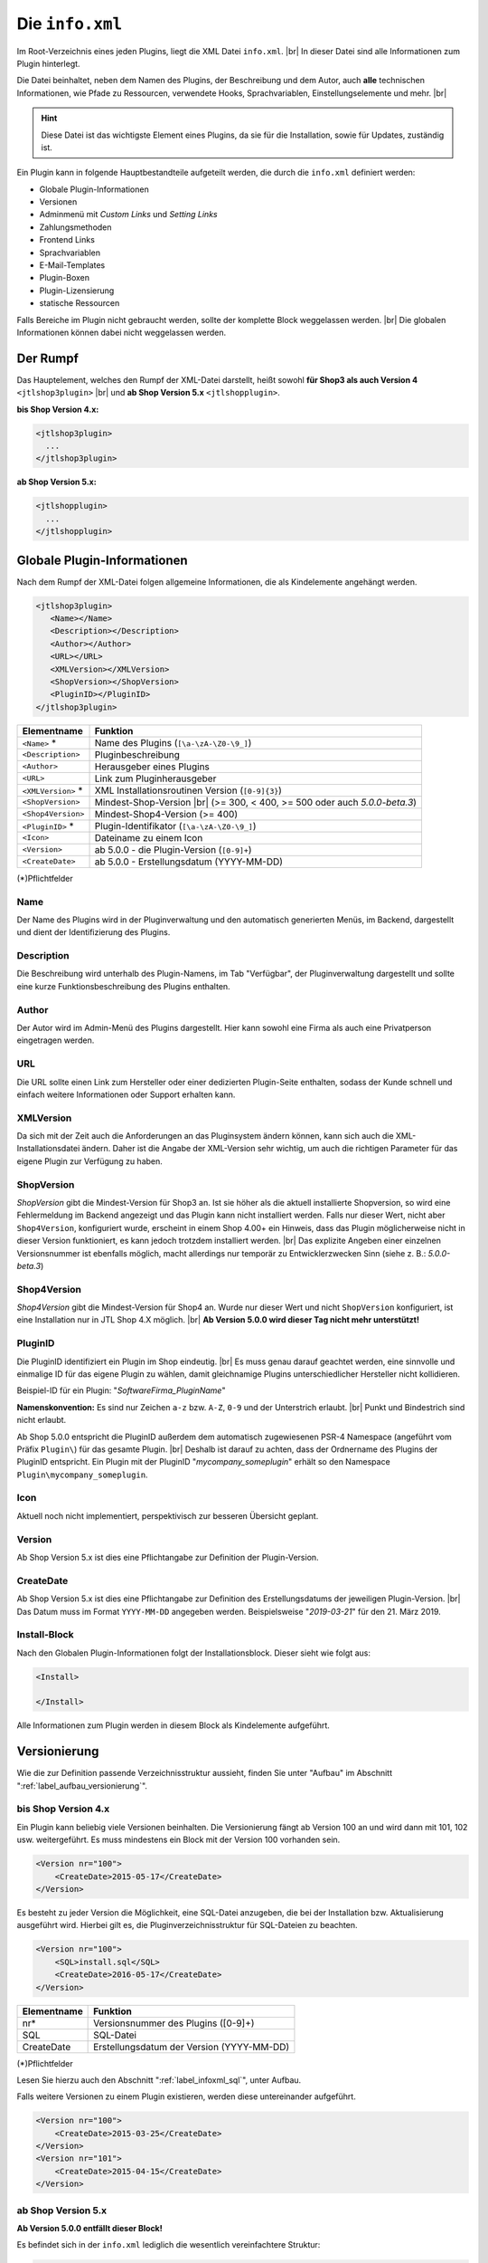 Die ``info.xml``
================

.. |br| raw:: html

   <br />

Im Root-Verzeichnis eines jeden Plugins, liegt die XML Datei ``info.xml``. |br|
In dieser Datei sind alle Informationen zum Plugin hinterlegt.

Die Datei beinhaltet, neben dem Namen des Plugins, der Beschreibung und dem Autor, auch **alle** technischen
Informationen, wie Pfade zu Ressourcen, verwendete Hooks, Sprachvariablen, Einstellungselemente und mehr. |br|

.. hint::

    Diese Datei ist das wichtigste Element eines Plugins, da sie für die Installation, sowie für Updates, zuständig ist.

Ein Plugin kann in folgende Hauptbestandteile aufgeteilt werden, die durch die ``info.xml`` definiert werden:

* Globale Plugin-Informationen
* Versionen
* Adminmenü mit *Custom Links* und *Setting Links*
* Zahlungsmethoden
* Frontend Links
* Sprachvariablen
* E-Mail-Templates
* Plugin-Boxen
* Plugin-Lizensierung
* statische Ressourcen

Falls Bereiche im Plugin nicht gebraucht werden, sollte der komplette Block weggelassen werden. |br|
Die globalen Informationen können dabei nicht weggelassen werden.

Der Rumpf
---------

Das Hauptelement, welches den Rumpf der XML-Datei darstellt, heißt
sowohl **für Shop3 als auch Version 4** ``<jtlshop3plugin>`` |br|
und **ab Shop Version 5.x** ``<jtlshopplugin>``.

**bis Shop Version 4.x:**

.. code-block:: xml

  <jtlshop3plugin>
    ...
  </jtlshop3plugin>

**ab Shop Version 5.x:**

.. code-block:: xml

  <jtlshopplugin>
    ...
  </jtlshopplugin>

Globale Plugin-Informationen
----------------------------

Nach dem Rumpf der XML-Datei folgen allgemeine Informationen, die als Kindelemente angehängt werden.

.. code-block:: xml

 <jtlshop3plugin>
    <Name></Name>
    <Description></Description>
    <Author></Author>
    <URL></URL>
    <XMLVersion></XMLVersion>
    <ShopVersion></ShopVersion>
    <PluginID></PluginID>
 </jtlshop3plugin>


+--------------------+---------------------------------------------------+
| Elementname        | Funktion                                          |
+====================+===================================================+
| ``<Name>`` *       | Name des Plugins (``[\a-\zA-\Z0-\9_]``)           |
+--------------------+---------------------------------------------------+
| ``<Description>``  | Pluginbeschreibung                                |
+--------------------+---------------------------------------------------+
| ``<Author>``       | Herausgeber eines Plugins                         |
+--------------------+---------------------------------------------------+
| ``<URL>``          | Link zum Pluginherausgeber                        |
+--------------------+---------------------------------------------------+
| ``<XMLVersion>`` * | XML Installationsroutinen Version (``[0-9]{3}``)  |
+--------------------+---------------------------------------------------+
| ``<ShopVersion>``  | Mindest-Shop-Version |br|                         |
|                    | (>= 300, < 400, >= 500 oder auch *5.0.0-beta.3*)  |
+--------------------+---------------------------------------------------+
| ``<Shop4Version>`` | Mindest-Shop4-Version (>= 400)                    |
+--------------------+---------------------------------------------------+
| ``<PluginID>`` *   | Plugin-Identifikator (``[\a-\zA-\Z0-\9_]``)       |
+--------------------+---------------------------------------------------+
| ``<Icon>``         | Dateiname zu einem Icon                           |
+--------------------+---------------------------------------------------+
| ``<Version>``      | ab 5.0.0 - die Plugin-Version (``[0-9]+``)        |
+--------------------+---------------------------------------------------+
| ``<CreateDate>``   | ab 5.0.0 - Erstellungsdatum (YYYY-MM-DD)          |
+--------------------+---------------------------------------------------+

(*)Pflichtfelder

Name
""""

Der Name des Plugins wird in der Pluginverwaltung und den automatisch generierten Menüs, im Backend, dargestellt und
dient der Identifizierung des Plugins.

Description
"""""""""""

Die Beschreibung wird unterhalb des Plugin-Namens, im Tab "Verfügbar", der Pluginverwaltung dargestellt und sollte
eine kurze Funktionsbeschreibung des Plugins enthalten.

Author
""""""

Der Autor wird im Admin-Menü des Plugins dargestellt. Hier kann sowohl eine Firma als auch eine Privatperson
eingetragen werden.

URL
"""

Die URL sollte einen Link zum Hersteller oder einer dedizierten Plugin-Seite enthalten, sodass der Kunde schnell
und einfach weitere Informationen oder Support erhalten kann.

XMLVersion
""""""""""

Da sich mit der Zeit auch die Anforderungen an das Pluginsystem ändern können, kann sich auch die
XML-Installationsdatei ändern. Daher ist die Angabe der XML-Version sehr wichtig, um auch die richtigen Parameter
für das eigene Plugin zur Verfügung zu haben.

ShopVersion
"""""""""""

*ShopVersion* gibt die Mindest-Version für Shop3 an. Ist sie höher als die aktuell installierte Shopversion, so wird
eine Fehlermeldung im Backend angezeigt und das Plugin kann nicht installiert werden. Falls nur dieser Wert, nicht
aber ``Shop4Version``, konfiguriert wurde, erscheint in einem Shop 4.00+ ein Hinweis, dass das Plugin möglicherweise
nicht in dieser Version funktioniert, es kann jedoch trotzdem installiert werden. |br|
Das explizite Angeben einer einzelnen Versionsnummer ist ebenfalls möglich, macht allerdings nur temporär zu
Entwicklerzwecken Sinn (siehe z. B.: *5.0.0-beta.3*)

Shop4Version
""""""""""""

*Shop4Version* gibt die Mindest-Version für Shop4 an. Wurde nur dieser Wert und nicht ``ShopVersion`` konfiguriert, ist
eine Installation nur in JTL Shop 4.X möglich. |br|
**Ab Version 5.0.0 wird dieser Tag nicht mehr unterstützt!**

PluginID
""""""""

Die PluginID identifiziert ein Plugin im Shop eindeutig.  |br|
Es muss genau darauf geachtet werden, eine sinnvolle und einmalige ID für das eigene Plugin zu wählen, damit
gleichnamige Plugins unterschiedlicher Hersteller nicht kollidieren.

Beispiel-ID für ein Plugin: "*SoftwareFirma_PluginName*"

**Namenskonvention:**
Es sind nur Zeichen ``a-z`` bzw. ``A-Z``, ``0-9`` und der Unterstrich erlaubt. |br|
Punkt und Bindestrich sind nicht erlaubt.

Ab Shop 5.0.0 entspricht die PluginID außerdem dem automatisch zugewiesenen PSR-4 Namespace
(angeführt vom Präfix ``Plugin\``) für das gesamte Plugin. |br|
Deshalb ist darauf zu achten, dass der Ordnername des Plugins der PluginID entspricht. Ein Plugin mit der
PluginID "*mycompany_someplugin*" erhält so den Namespace ``Plugin\mycompany_someplugin``.

Icon
""""

Aktuell noch nicht implementiert, perspektivisch zur besseren Übersicht geplant.

Version
"""""""

Ab Shop Version 5.x ist dies eine Pflichtangabe zur Definition der Plugin-Version.

CreateDate
""""""""""

Ab Shop Version 5.x ist dies eine Pflichtangabe zur Definition des Erstellungsdatums der jeweiligen Plugin-Version. |br|
Das Datum muss im Format ``YYYY-MM-DD`` angegeben werden. Beispielsweise "*2019-03-21*" für den 21. März 2019.

Install-Block
"""""""""""""

Nach den Globalen Plugin-Informationen folgt der Installationsblock. Dieser sieht wie folgt aus:

.. code-block:: xml

    <Install>

    </Install>

Alle Informationen zum Plugin werden in diesem Block als Kindelemente aufgeführt.


.. _label_infoxml_versionierung:

Versionierung
-------------

Wie die zur Definition passende Verzeichnisstruktur aussieht, finden Sie unter "Aufbau"
im Abschnitt ":ref:`label_aufbau_versionierung`".

bis Shop Version 4.x
""""""""""""""""""""

Ein Plugin kann beliebig viele Versionen beinhalten. Die Versionierung fängt ab Version 100 an und wird dann
mit 101, 102 usw. weitergeführt. Es muss mindestens ein Block mit der Version 100 vorhanden sein.

.. code-block:: xml

    <Version nr="100">
        <CreateDate>2015-05-17</CreateDate>
    </Version>

Es besteht zu jeder Version die Möglichkeit, eine SQL-Datei anzugeben, die bei der Installation bzw. Aktualisierung
ausgeführt wird. Hierbei gilt es, die Pluginverzeichnisstruktur für SQL-Dateien zu beachten.

.. code-block:: xml

    <Version nr="100">
        <SQL>install.sql</SQL>
        <CreateDate>2016-05-17</CreateDate>
    </Version>

+-------------+-------------------------------------------+
| Elementname | Funktion                                  |
+=============+===========================================+
| nr*         | Versionsnummer des Plugins ([0-9]+)       |
+-------------+-------------------------------------------+
| SQL         | SQL-Datei                                 |
+-------------+-------------------------------------------+
| CreateDate  | Erstellungsdatum der Version (YYYY-MM-DD) |
+-------------+-------------------------------------------+

(*)Pflichtfelder

Lesen Sie hierzu auch den Abschnitt ":ref:`label_infoxml_sql`", unter Aufbau.

Falls weitere Versionen zu einem Plugin existieren, werden diese untereinander aufgeführt.

.. code-block:: xml

    <Version nr="100">
        <CreateDate>2015-03-25</CreateDate>
    </Version>
    <Version nr="101">
        <CreateDate>2015-04-15</CreateDate>
    </Version>

ab Shop Version 5.x
"""""""""""""""""""

**Ab Version 5.0.0 entfällt dieser Block!**

Es befindet sich in der ``info.xml`` lediglich die wesentlich vereinfachtere Struktur:

.. code-block:: xml

    <jtlshopplugin>
        ...
        <CreateDate>2018-11-13</CreateDate>
        <Version>1.0.0</Version>
        ...


.. _label_infoxml_hooks:

Plugin-Hooks
------------

Nach der Versionierung folgt das ``<Hooks>``-Element. In diesem Element werden jene Stellen im Shop definiert,
an denen das Plugin Code ausführen soll.

Der *Frontend-Link* und die *Zahlungsmethoden* benötigen keine expliziten Hookangaben, da diese an einem bestimmten
Hook, vom System aus, eingebunden werden.

**Beispiel:**

.. code-block:: xml

    <Hooks>
        <Hook id="129">onlineuser.php</Hook>
        <Hook id="130">managemenet.php</Hook>
    </Hooks>

Die *ID* identifiziert hierbei eindeutig eine bestimmte Stelle im Shop-Code. Die angegebene PHP-Datei wird dann am
Hook der *ID* ausgeführt. |br|
Möchten Sie Beispielsweise, nach dem Erstellen eines Artikelobjektes, am Objekt noch einige Member verändern, so
können Sie den entsprechenden Hook benutzen, um dies zu erledigen.

+----------------+----------------------------------------------------------------------------+
| Elementname    | Funktion                                                                   |
+================+============================================================================+
| ``<id>`` *     | Eindeutige HookID (``[0\-9]+``)                                            |
+----------------+----------------------------------------------------------------------------+
| ``<priority>`` | Priorität (ab Version 4.05, niedriger => frühere Ausführung) (``[0\-9]+``) |
+----------------+----------------------------------------------------------------------------+
| ``<Hook>``     | PHP-Datei im Ordner ``frontend/``, die an ID ausgeführt wird.              |
+----------------+----------------------------------------------------------------------------+

(*) Pflichtfelder

Werden keine Hooks vom Plugin benötigt, kann der ganze Hook-Container weggelassen werden.

Eine Liste der Hook-IDs finden Sie in der ":doc:`Hook-Liste </shop_plugins/hook_list>`". |br|
Weitere Informationen zum Hook-System des Shops finden Sie im Kapitel ":doc:`/shop_plugins/hooks`".

Ab Shop Version 5.x existiert eine neue Alternative zu den bekannten Hooks im JTL-Shop - der *EventDispatcher*. |br|
Wie Sie Gebrauch von diesem neuen Feature machen, finden sie im Kapitel "Bootstrapping"
unter ":ref:`label_bootstrapping_eventdispatcher`".

.. _label_infoxml_license:

Lizensierung
------------

Bei der Erstellung kommerzieller Shop-Plugins stellt sich die Frage, wie das eigene Plugin gegen unautorisierte
Weitergabe und Nutzung abgesichert werden kann.

Ein Plugin kann dem Shop via ``info.xml`` mitteilen, dass es unter einer bestimmten Lizenz steht und diese abgefragt
werden muss. |br|
Für diesen Zweck stellt der Shop eine Interface-Klasse zur Verfügung, die das Plugin nutzen kann, um eine bestimmte
Lizenzmethode zu überschreiben. Diese Methode wird dann, beim Aufruf des Plugins, stets überprüft.

Wie und mit welchen Mitteln das Plugin seine Lizenz überprüft, muss selbst implementiert werden. |br|
Am Ende der Methode muss dem System nur mitgeteilt werden, ob die Prüfung erfolgreich war oder fehlschlug.

Um dem Shop das Erfordernis einer Lizenzprüfun mitzuteilen, fügen Sie folgende Elemente in Ihre ``info.xml`` ein:

.. code-block:: xml

    <LicenceClass>PluginLicence</LicenceClass>
    <LicenceClassFile>PluginLicence.php</LicenceClassFile>

+------------------------+-------------------------------------------------------------------------------------------+
| Elementname            | Beschreibung                                                                              |
+========================+===========================================================================================+
| ``<LicenceClass>``     | Lizenzprüfungsklasse des Plugins, die von der Shop Interface-Klasse ``PluginLizenz`` erbt |
+------------------------+-------------------------------------------------------------------------------------------+
| ``<LicenceClassFile>`` | Dateinamen der Lizenzprüfungsklasse des Plugins                                           |
+------------------------+-------------------------------------------------------------------------------------------+

(*) Pflichtfeld

Wo Sie die benötigten Dateien ablegen können, erfahren Sie im Kapitel "Aufbau",
im Abschnitt ":ref:`label_aufbau_license`".

**bis Shop 4.x**

**Beispiel:**

.. code-block:: xml
   :emphasize-lines: 9,10

    <?xml version='1.0' encoding="ISO-8859-1"?>
    <jtlshop3plugin>
        <Name>Lizenz-Beispiel</Name>
        <Description>Ein einfaches Beispiel</Description>
        <Author>JTL-Software-GmbH</Author>
        <URL>https://www.jtl-software.de</URL>
        <XMLVersion>100</XMLVersion>
        <ShopVersion>300</ShopVersion>
        <PluginID>jtl_license_example</PluginID>
        <LicenceClass>jtl_license_examplePluginLicence</LicenceClass>
        <LicenceClassFile>class.PluginLicence.php</LicenceClassFile>
        <Install>
            ...
        </Install>
    </jtlshop3plugin>

Die Lizenzprüfungsklasse muss im Ordner ``licence/`` liegen, der sich wiederum im Ordner der jeweiligen Pluginversion
befindet, beispielsweise: ``[pluginname]/version/100/licence/``

In unserem Beispiel heißt die Lizenzprüfungsklasse des Plugins ``jtl_license_examplePluginLicence`` und befindet sich
in der Datei ``class.PluginLicence.php``.

**Beispiel:**

.. code-block:: php

    <?php

    class jtl_license_exmplePluginLicence implements PluginLizenz
    {
        /**
        * @param string $cLicence
        * @return bool - true if successfully validated
        */
        public function checkLicence($cLicence)
        {
            return $cLicence === '123';
        }
    }

Wie im Beispiel zu erkennen ist, erbt die, in der ``info.xml`` angegebene, Lizenzprüfungsklasse
``jtl_license_exmplePluginLicence`` vom Interface ``PluginLizenz``. Dieses Interface schreibt die Implementierung der
Methode ``checkLicence()`` vor. |br|
In unserem Beispiel fragt diese Methode den Parameter ``$cLicence`` ab. Die Methode muss den boolschen Wert
*true* zurückgeben, damit das System dieses Plugin ausführt.

**ab Shop Version 5.x**

In Shops der Versionen 5.x ist die Methodik der Interface-Vorschrift, verglichen mit den Vorgängerversionen,
gleich geblieben, allerdings ist hier die Unterstützung von *namespaces* hinzugekommen. |br|

Ein **Beispiel** verdeutlicht dies:

.. code-block:: xml
   :emphasize-lines: 11,12

    <?xml version='1.0' encoding="UTF-8"?>
    <jtlshopplugin>
        <Name>SimpleExample</Name>
        <Description>Ein einfaches Bespiel</Description>
        <Author>JTL-Software-GmbH</Author>
        <URL>https://www.jtl-software.de</URL>
        <XMLVersion>102</XMLVersion>
        <ShopVersion>500</ShopVersion>
        <PluginID>jtl_demo_plugin</PluginID>
        <Version>1.0.0</Version>
        <CreateDate>2019-02-26</CreateDate>
        <LicenceClass>PluginLicence</LicenceClass>
        <LicenceClassFile>PluginLicence.php</LicenceClassFile>
        <Install>
            ...
        </Install>
    </jtlshopplugin>

Die entsprechend Lizenzprüfungsklasse, mit *namespace*, würde dann so aussehen:

.. code-block:: php
   :emphasize-lines: 3

    <?php

    namespace Plugin\[PluginID]\licence;

    use JTL\Plugin\LicenseInterface;

    class PluginLicense implements LicenseInterface
    {
        /**
         + @param string $cLicence
         + @return mixed
         */
        public function checkLicence($cLicence)
        {
            // ...
            return (bool)$isValid;
        }
    }

Weiterhin bietet es sich an, die Plugin-Lizenzklasse mit Hilfe von "*ionCube*" zu verschlüsseln, um Manipulationen
vorzubeugen.

.. important::
    Der JTL-Shop selbst benötigt, seit Version 4.00, kein *Ioncube* mehr. |br|
    Es ist also nicht garantiert, dass potentielle Käufer tatsächlich bereits *Ioncube* auf ihrem Server installiert haben.


.. _label_aufbau_fontend_res:

Frontend-Ressourcen
-------------------

Plugin-Entwickler haben über die XML-Tags ``<CSS>`` und ``<JS>`` die Möglichkeit, eigene Ressourcen
im Plugin mitzuliefern, die im Frontend auf allen Seiten eingebunden werden. |br|
Dies hat den Vorteil, dass sie nicht einzeln über das Template, bzw. via ``pq()`` ("phpQuery"), eingebunden werden
müssen und darüber hinaus auch direkt Minifiziert werden können.

.. code-block:: xml
   :emphasize-lines: 3,5,13,15

    <Install>
        ...
        <CSS>
            <file>
                <name>foo.css</name>
                <priority>4</priority>
            </file>
            <file>
                <name>bar.css</name>
                <priority>9</priority>
            </file>
        </CSS>
        <JS>
            <file>
                <name>foo.js</name>
                <priority>8</priority>
                <position>body</position>
            </file>
            <file>
                <name>bar.js</name>
            </file>
        </JS>
    </Install>

*CSS*-Datei:

+----------------+-----------------------------------------------------------------------------------------------+
| Elementname    | Beschreibung                                                                                  |
+================+===============================================================================================+
| ``<name>`` *   | Der Dateiname im Unterordner ``css/`` (siehe auch: :ref:`Aufbau <label_aufbau_frontend_res>`) |
+----------------+-----------------------------------------------------------------------------------------------+
| ``<priority>`` | Die Priorität von 0\-10, je höher, desto später wird die Datei eingebunden                    |
+----------------+-----------------------------------------------------------------------------------------------+

*JS*-Datei:

+----------------+----------------------------------------------------------------------------------------------+
| Elementname    | Beschreibung                                                                                 |
+================+==============================================================================================+
| ``<name>`` *   | Der Dateiname im Unterordner ``js/`` (siehe auch: :ref:`Aufbau <label_aufbau_frontend_res>`) |
+----------------+----------------------------------------------------------------------------------------------+
| ``<priority>`` | Die Priorität von 0\-10, je höher, desto später wird die Datei eingebunden                   |
+----------------+----------------------------------------------------------------------------------------------+
| ``<position>`` | Die Position im DOM, an der die Datei eingebunden wird, "body" oder "head"                   |
+----------------+----------------------------------------------------------------------------------------------+

(*) Pflichtfeld

Alle hier angegebenen Dateien müssen im Unterordner ``frontend/css/`` bzw. ``frontend/js/`` liegen.
(Eine Beispiel-Darstellung finden Sie im Abschnitt "Aufbau" unter ":ref:`label_aufbau_frontend_res`".) |br|
JavaScript-Dateien lassen sich dabei über das Attribut "*position*" wahlweise in den Header oder Body einfügen
und können über "*priority*" (0 = höchste, 5 = Standard) in der Reihenfolge modifiziert werden.

Falls zu einer, über diese Methode eingebundenen, CSS-Datei ein ``_custom.css``-Pendant im selben Ordner existiert,
wird Dieses **zusätzlich** nach der eigentlichen CSS-Datei eingebundenen. |br|
Dem obigen Beispiel folgend, wären das dann ``foo_custom.css`` bzw. ``bar_custom.css``. |br|

.. attention::

    Für JavaScript-Dateien wird dieses Vorgehen nicht untertützt.

Minify
""""""

Diese Dateien werden, bei entsprechend aktivierter Theme-Funktion, auch minifiziert. |br|
Im Theme müssen dazu die Smarty-Variablen ``$cPluginJsHeadd_arr``, ``$cPluginCss_arr`` und ``$cPluginJsBody_arr``
geprüft bzw. ausgegeben werden.

**Beispiel:**

.. code-block:: html+smarty

    {*
        mit aktiviertem minify, header.tpl
    *}
    {if isset($cPluginCss_arr) && $cPluginCss_arr|@count > 0}
        <link type="text/css" href="{$PFAD_MINIFY}/g=plugin_css" rel="stylesheet" media="screen" />
    {/if}
    {if isset($cPluginJsHead_arr) && $cPluginJsHead_arr|@count > 0}
        <script type="text/javascript" src="{$PFAD_MINIFY}/g=plugin_js_head"></script>
    {/if}

    {*
        footer.tpl:
    *}
    {if isset($cPluginJsHead_arr) && $cPluginJsHead_arr|@count > 0}
        <script type="text/javascript" src="{$PFAD_MINIFY}/g=plugin_js_body"></script>
    {/if}


    {*
        ohne minify, header.tpl
    *}
    {foreach from=$cJS_arr item="cJS"}
        <script type="text/javascript" src="{$cJS}"></script>
    {/foreach}
    {if isset($cPluginJsHead_arr)}
        {foreach from=$cPluginJsHead_arr item="cJS"}
            <script type="text/javascript" src="{$cJS}"></script>
        {/foreach}
    {/if}

    {*
        footer.tpl
    *}
    {if isset($cPluginJsHead_arr)}
        {foreach from=$cPluginJsBody_arr item="cJS"}
            <script type="text/javascript" src="{$cJS}"></script>
        {/foreach}
    {/if}

Objektcache
-----------

Sollen bei der Installation des Plugins bestimmte Inhalte des Objektcaches gelöscht werden, weil das Plugin
beispielsweise Artikeldaten modifizieren soll, so kann im Element ``<FlushTags>`` eine Liste von *Tags* angegeben
werden, welche die einzelnen Zwischenspeicher repräsentieren, die zum Zeitpunkt der Installation zurückgesetzt werden
sollen.

.. code-block:: xml

    <FlushTags>CACHING_GROUP_CATEGORY, CACHING_GROUP_ARTICLE</FlushTags>

Weitere Informationen zum Caching und den vorhandenen *Tags* finden Sie im Kapitel ":doc:`Cache </shop_plugins/cache>`".

.. _label_infoxml_boxen:

Boxen
-----

Dank der Boxenverwaltung des JTL-Shop ist der Shopbetreiber in der Lage, einfach und schnell Boxen im Shop
zu verschieben, anzulegen oder zu löschen.

Ein Plugin ist ebenfalls in der Lage, einen neuen Boxentyp anzulegen. Wo die Templates für diese Boxen im Plugin
zu platzieren sind, finden Sie unter "Aufbau", im Abschnitt ":ref:`label_aufbau_boxen`". |br|
Diese neue Box kann in der Boxenverwaltung ausgewählt und einer Stelle im JTL-Shop zugewiesen werden. Der Inhalt dieser
Box wird durch ein Template, das der Box zugewiesen ist, gesteuert. Dort können beliebige Inhalte angezeigt werden.

Sie erstellen einen neuen Boxentyp, indem Sie folgenden neuen XML-Knoten in der ``info.xml`` anlegen:

.. code-block:: xml
   :emphasize-lines: 3-5

   <Install>
       ...
       <Boxes>
            ...
       </Boxes>
       ...
   </Install>

Innerhalb dieses Knotens können dann beliebig viele Unterelemente vom Typ ``<Box>`` liegen. |br|
Das heißt, ein Plugin kann beliebig viele Boxentypen anlegen.

Vergeben Sie stets eindeutige Boxennamen, damit sich diese nicht mit anderen Plugins überschneiden.

**Beispiel:**

.. code-block:: xml

    <Boxes>
        <Box>
            <Name>ExampleBoxFromExamplePlugin</Name>
            <Available>0</Available>
            <TemplateFile>example_box.tpl</TemplateFile>
        </Box>
    </Boxes>

+--------------------+------------------------------------------------------------------+
| Elementname        | Beschreibung                                                     |
+====================+==================================================================+
| ``<Name>``         | Name des Boxentyps                                               |
+--------------------+------------------------------------------------------------------+
| ``<Available>``    | Seitentyp, in dem die Box angezeigt wird |br|                    |
|                    | (z. B.: 0= jede Seite, 1= Artikeldetails, 2= Artikelliste, usw.) |
+--------------------+------------------------------------------------------------------+
| ``<TemplateFile>`` | Templatedatei mit dem Inhalt der Box                             |
+--------------------+------------------------------------------------------------------+


.. _label_infoxml_widgets:

Widgets
-------

Mit Plugin-Widgets lassen sich einfach und schnell eigene Widgets im Backend Dashboard des JTL-Shop implementieren.

Ein Plugin ist in der Lage, ein *AdminWidget* anzulegen.
Der Inhalt dieses Widgets wird durch eine Klasse und ein Template gesteuert. Somit können beliebige Inhalte
angezeigt werden. Wo die zugehörigen Dateien zu platzieren sind, erfahren Sie unter "Aufbau",
im Abschnitt ":ref:`label_aufbau_widgets`".

Sie erstellen einen neues *AdminWidget*, indem Sie folgenden neuen XML-Knoten, im XML-Container ``<Install>``,
in Ihrer ``info.xml`` einfügen:

.. code-block:: xml
   :emphasize-lines: 3-5

   <Install>
       ...
       <AdminWidget>
           ...
       </AdminWidget>
       ...
   <Install>

In diesem XML-Container können sich beliebig viele Unterelemente vom Typ ``<Widget>`` befinden.
Das heißt, ein Plugin kann beliebig viele *AdminWidgets* anlegen.

**Beispiel:**

.. code-block:: xml

    <AdminWidget>
        <Widget>
            <Title>Serverinfo (Plugin)</Title>
            <Class>Info</Class>
            <Container>center</Container>
            <Description>Beispielplugin</Description>
            <Pos>1</Pos>
            <Expanded>1</Expanded>
            <Active>1</Active>
        </Widget>
    </AdminWidget>

+-------------------+-----------------------------------------------------------------------+
| Elementname       | Beschreibung                                                          |
+===================+=======================================================================+
| ``<Title>`` *     | Titelüberschrift des AdminWidgets                                     |
+-------------------+-----------------------------------------------------------------------+
| ``<Class>`` *     | Klassenname der PHP-Klasse die den Inhalt des Widgets bereitstellt    |
+-------------------+-----------------------------------------------------------------------+
| ``<Container>`` * | Position des Dashboardcontainers. Werte: center, left, right          |
+-------------------+-----------------------------------------------------------------------+
| ``<Description>`` | Beschreibung des AdminWidgets                                         |
+-------------------+-----------------------------------------------------------------------+
| ``<Pos>`` *       | Vertikale Position im Container. Ganzzahl (1 = oben)                  |
+-------------------+-----------------------------------------------------------------------+
| ``<Expanded>`` *  | AdminWidget soll ausgeklappt oder minimiert sein. Ganzzahl, 0 oder 1. |
+-------------------+-----------------------------------------------------------------------+
| ``<Active>`` *    | AdminWidget direkt sichtbar im Dashboard. Ganzzahl, 0 oder 1.         |
+-------------------+-----------------------------------------------------------------------+

(*) Pflichtfeld

Widgets bis Shop Version 4.x
""""""""""""""""""""""""""""

Der Klassenname wird bis einschließlich Shop 4.X wie folgt generiert:

* Annahme: das XML schreibt vor, die Klasse heißt `"<Class>Info</Class>"`
  und die PluginId lautet ``<PluginID>jtl_test</PluginID>``.

* Dann muss im Verzeichnis ``version/[Versionsnummer]/adminmenu/widget/``, des Plugins, die folgende Klasse
  mit Namen ``class.WidgetInfo_jtl_test.php`` liegen |br|
  (Regel: ``class.Widget + <Class> + _ + <PluginID> + .php``, siehe auch: "Aufbau", ":ref:`label_aufbau_widgets`")

* Die Klasse, in der Datei, muss den Namen tragen: ``Widget + <Class> +_ + <PluginID>``
  und muss von der Basisklasse ``WidgetBase`` abgeleitet sein. |br|

**Beispiel:**

.. code-block:: php

   <?php

   class WidgetInfo_jtl_test extends WidgetBase
   {
   }

Widgets ab Shop Version 5.x
"""""""""""""""""""""""""""

Ab Shop 5.0.0 werden Klassen wie folgt generiert:

* Annahme: das XML schreibt vor, die Klasse heißt ``<Class>Info</Class>``
  und die Plugin-ID lautet ``<PluginID>jtl_test</PluginID>``.

* Dann muss im Verzeichnis ``/adminmenu/widget/``, des Plugins, die Datei ``Info.php`` liegen
  (siehe auch: "Aufbau", ":ref:`label_aufbau_widgets`")

* Die Klasse, in der Datei, muss den Namen "*Info*" tragen und von der Basisklasse "*AbstractWidget*" abgeleitet sein.

* Die Klasse muss im Namespace ``<PluginID>`` liegen

**Beispiel:**

.. code-block:: php

    <?php

    namespace jtl_test;

    use JTL\Widgets\AbstractWidget;

    class Info extends AbstractWidget
    {
    }

.. _label_infoxml_portlets:

Portlets (ab 5.0.0)
-------------------

Ab Shop 5.0.0 können Plugins auch :doc:`Portlets </shop_plugins/portlets>` für den *OnPageComposer* definieren. |br|
Dies geschieht über den XML-Knoten ``<Portlets>``, der seinerseits unlimitiert viele Unterknoten vom Typ ``<Portlet>``
enthalten kann.

.. code-block:: xml

    <Install>
        ...
        <Portlets>
            <Portlet>
                <Title>MyTitle</Title>
                <Class>MyClass</Class>
                <Group>content</Group>
                <Active>1</Active>
            </Portlet>
            <Portlet>
                <Title>MyOtherTitle</Title>
                <Class>MyOtherClass</Class>
                <Group>content</Group>
                <Active>1</Active>
            </Portlet>
        </Portlets>
        ...
    </Install>

``<Portlet>``:

+----------------+-------------------------------------------------------------------------------------+
| Elementname    | Beschreibung                                                                        |
+================+=====================================================================================+
| ``<Title>`` *  | Titel des Portlets (lokalisierbar mit PO-Datei),                                    |
|                | wie im "*OPC-Editor*" (frontend) und unter "*OnPage Composer*" im backend angezeigt |
+----------------+-------------------------------------------------------------------------------------+
| ``<Class>`` *  | Klassenname des Portlets                                                            |
+----------------+-------------------------------------------------------------------------------------+
| ``<Group>`` *  | Name der Gruppe, unter welcher das Portlet in der Portlet-Palette eingeordnet ist   |
+----------------+-------------------------------------------------------------------------------------+
| ``<Active>`` * | Status (1 = aktiviert, 0 = deaktiviert)                                             |
+----------------+-------------------------------------------------------------------------------------+

(*) Pflichtfeld

Portlets bestehen immer aus einer PHP-Datei mit dem Dateinamen ``<Portlet-Class-Name>.php``, die eine einzelne Klasse
mit Name ``<Portlet-Class-Name>`` definiert und sich im Namespace ``Plugin\[Plugin-ID]\Portlets\[Portlet-Class-Name]``
befinden muss. |br|
Diese neue Portlet-Klasse sollte immer von der OPC-Portlet-Klasse ``JTL\OPC\Portlet`` des Shops erben. |br|

**Beispiel:**

.. code-block:: php

    <?php declare(strict_types=1);

    namespace Plugin\jtl_test\Portlets;

    use JTL\OPC\Portlet;

    class MyPortlet extends Portlet
    {
        // ...
    }

Wo Sie alle entsprechenden Dateien in Ihrem Plugin platzieren, finden sie unter "Aufbau",
im Abschnitt ":ref:`label_aufbau_portlets`". |br|
Wie Sie mit Ihren neuen Portlets weiter verfahren können, lesen Sie
im Abschnitt :doc:`Portlets </shop_plugins/portlets>`.

.. _label_infoxml_blueprints:

Blueprints (ab 5.0.0)
---------------------

Ab Shop 5.0.0 können Plugins auch Blueprints, also *Kompositionen von einzelnen Portlets*, definieren.

Hierfür definiert man ebenfalls wieder einen neuen Knoten, namens ``Blueprints``, im Container ``Install``, der
seinerseits wiederum unlimitiert Unterknoten vom Typ ``Blueprint`` enthalten kann.

.. code-block:: xml

    <Install>
        ...
        <Blueprints>
           <Blueprint>
               <Name>Bild links Text rechts</Name>
               <JSONFile>image_4_text_8.json</JSONFile>
           </Blueprint>
           <Blueprint>
               <Name>Text links Bild rechts</Name>
               <JSONFile>text_8_image_4.json</JSONFile>
           </Blueprint>
        </Blueprints>
        ...
    </Install>


Blueprint:

+------------------+----------------------------------------------------------------+
| Elementname      | Beschreibung                                                   |
+==================+================================================================+
| ``<Name>`` *     | Der im OPC Control Center angezeigte Name                      |
+------------------+----------------------------------------------------------------+
| ``<JSONFile>`` * | Name der JSON-Datei im Unterordner ``blueprints/`` des Plugins |
+------------------+----------------------------------------------------------------+

(*) Pflichtfeld

Erstellt werden können die json-Datein über den Export im *OPC-Editor*. |br|
Wie diese Struktur unterhalb Ihres Plugins aussieht, finden Sie unter "Aufbau",
im Abschnitt ":ref:`label_aufbau_blueprints`".

Adminmenü
---------

Im Administrationsbereich des JTL Shops werden im Menüpunkt **Pluginverwaltung** alle Plugins angezeigt, die entweder
nicht installiert (verfügbar), fehlerhaft oder installiert sind.
Falls kein Adminmenü gewünscht ist, lassen Sie bitte den kompletten ``<Adminmenu>``-Container weg.

Fehlerhafte Plugins werden mit dem entsprechenden Fehlercode angezeigt. |br|
Eine Tabelle mit möglichen Fehlercodes, finden Sie unter :doc:`Fehlercodes </shop_plugins/fehlercodes>`.

.. code-block:: xml

    <Adminmenu>
        ...
    </Adminmenu>

In diesem Element folgen, je nach Bedarf, das Kindelement ``<Customlink>`` (":ref:`label_infoxml_custom_links`") und
``<Settinglink>`` (":ref:`label_infoxml_setting_links`"). |br|
Falls kein ``<Customlink>`` und kein ``<Settinglink>`` existiert, wird der ``<Adminmenu>``-Container ignoriert.

.. _label_infoxml_custom_links:

Custom Links
------------

*Custom Links* werden im Adminbereich unter dem jeweiligen Plugin angezeigt. |br|
Mit Hilfe dieser Links kann ein Plugin Seiten mit eigenem Inhalt im Backend anlegen, welche Informationen für den
Shopbetreiber bereitstellen. |br|
*Custom Lnks* werden im Backend in Tabs dargestellt.

.. code-block:: xml

    <Customlink sort="1">
        <Name>Statistik</Name>
        <Filename>stats.php</Filename>
    </Customlink>


+----------------------+-----------------------------------------+
| Elementname          | Funktion                                |
+======================+=========================================+
| Attribut ``sort=`` * | Sortierungsnummer des Tabs              |
+----------------------+-----------------------------------------+
| ``<Name>`` *         | Name des Tabs (``[a\-zA\-Z0\-9\_\-]+``) |
+----------------------+-----------------------------------------+
| ``<Filename>`` *     | Ausführbare PHP-Datei                   |
+----------------------+-----------------------------------------+

(*)Pflichtfelder

.. _label_infoxml_setting_links:

Setting Links
-------------

*Setting Links* sind Tabs, die Einstellungen zum Plugin abfragen. |br|
Hier können beliebig viele Einstellungen angelegt werden. Einstellungen können unterschiedliche Werte abfragen
(z.B.: Text, Zahl, Auswahl aus einer Selectbox). Diese Einstellungen können durch den Shopbetreiber im Backend
konfiguriert und dann im eigenen Plugin-Code abgefragt werden.

.. code-block:: xml

    <Settingslink sort="2">
        <Name>Einstellungen</Name>
        <Setting type="text" initialValue="Y" sort="4" conf="N">
            <Name>Online Watcher</Name>
            <Description>Online Watcher</Description>
            <ValueName>onlinewatcher</ValueName>
        </Setting>
    <Settingslink>

``<Settinglink>``:

+----------------------+----------------------------+
| Elementname          | Funktion                   |
+======================+============================+
| Attribut ``sort=`` * | Sortierungsnummer des Tabs |
+----------------------+----------------------------+
| ``<Name>`` *         | Name des Tabs              |
+----------------------+----------------------------+
| ``<Setting>`` *      | Einstellungselement        |
+----------------------+----------------------------+

(*)Pflichtfelder

``<Setting>``:

+------------------------------+-------------------------------------------------------------------+
| Elementname                  | Funktion                                                          |
+==============================+===================================================================+
| Attribut ``type=`` *         | Einstellungstyp (text, zahl, selectbox, ab Shop4 checkbox, radio) |
+------------------------------+-------------------------------------------------------------------+
| Attribut ``initialValue=`` * | Vorausgewählte Einstellung                                        |
+------------------------------+-------------------------------------------------------------------+
| Attribut ``sort=``           | Sortierung der Einstellung (Höher = weiter unten)                 |
+------------------------------+-------------------------------------------------------------------+
| Attribut ``conf=`` *         | Y = echte Einstellung, N = Überschrift                            |
+------------------------------+-------------------------------------------------------------------+
| ``<Name>`` *                 | Name der Einstellung ([a\-zA\-Z0\-9\_\-]+)                        |
+------------------------------+-------------------------------------------------------------------+
| ``<Description>``            | Beschreibung der Einstellung                                      |
+------------------------------+-------------------------------------------------------------------+
| ``<ValueName>`` *            | Name der Einstellungsvariable, die im PHP-Code genutzt wird       |
+------------------------------+-------------------------------------------------------------------+
| ``<SelectboxOptions>``       | Optionales Kindelement bei type = selectbox                       |
+------------------------------+-------------------------------------------------------------------+
| ``<RadioOptions>``           | Optionales Kindelement bei type = radio                           |
+------------------------------+-------------------------------------------------------------------+
| ``<OptionsSource>``          | Dynamische Quelle für Optionen in Checkbox/Selectbox              |
+------------------------------+-------------------------------------------------------------------+

(*)Pflichtfelder

**Ab Version 5.0.0** kann als Typ auch "``type=none``" gewählt werden. Solche Optionen werden nicht im Settings-Tab
angezeigt. |br|
Dies bietet sich an, falls eine eigene Darstellung, in einem anderen Tab, für die Option gewählt werden soll.
Der Wert wird dann trotzdem in der Plugin-Instanz gespeichert, sodass kein Umweg über eine eigene SQL-Logik
erforderlich ist. Allerdings muss der Objektcache ggf. manuell invalidiert werden.

Falls der Typ der Einstellung ``type=selectbox`` ist, muss das Kindelement ``<SelectboxOptions>`` angegeben werden.

.. code-block:: xml

    <SelectboxOptions>
        <Option value="Y" sort="1">Ja</Option>
        <Option value="N" sort="2">Nein</Option>
    </SelectboxOptions>

+-----------------------+----------------------------------------------+
| Elementname           | Funktion                                     |
+=======================+==============================================+
| ``<Option>`` *        | Angezeigter Wert in der Selectbox-Option     |
+-----------------------+----------------------------------------------+
| Attribut ``value=`` * | Wert der Selectbox-Option                    |
+-----------------------+----------------------------------------------+
| Attribut ``sort=``    | Sortierung der Option (Höher = weiter unten) |
+-----------------------+----------------------------------------------+

(*)Pflichtfelder

Falls der Typ der Einstellung ``type=radio`` ist, muss das Kindelement ``<RadioOptions>`` angegeben werden.

.. code-block:: xml

    <RadioOptions>
        <Option value="Y" sort="1">Ja</Option>
        <Option value="N" sort="2">Nein</Option>
        <Option value="V" sort="3">Vielleicht</Option>
    </RadioOptions>

+-----------------------+----------------------------------------------+
| Elementname           | Funktion                                     |
+=======================+==============================================+
| ``<Option>`` *        | Angezeigter Wert in der Radio-Option         |
+-----------------------+----------------------------------------------+
| Attribut ``value=`` * | Wert der Radio-Option                        |
+-----------------------+----------------------------------------------+
| Attribut ``sort=``    | Sortierung der Option (Höher = weiter unten) |
+-----------------------+----------------------------------------------+

(*)Pflichtfelder

Statt oder zusätzlich zu *RadioOptions* bzw. *SelectboxOptions* kann seit Version 4.05 das Element ``<OptionsSource>``
hinzugefügt werden. Sobald es vorhanden ist, wird das RadioOptions- bzw. SelectboxOptions-Element ignoriert.

+--------------+---------------------------------+
| Elementname  | Funktion                        |
+==============+=================================+
| ``<File>`` * | Dateiname, relativ zu adminmenu |
+--------------+---------------------------------+

(*)Pflichtfelder

Hierdurch können in einer PHP-Datei dynamische Optionswerte definiert werden. |br|
Dies ist insbesondere dann sinnvoll, wenn keine statischen Auswahlmöglichkeiten wie "Ja/Nein" o.Ä. zur Auswahl
angeboten werden sollten, sondern z.B. Artikel/Kategorien/Seiten oder andere Shop-spezifische Werte. |br|
Die angegebene Datei muss ein Array von Objekten liefern, wobei als Objektmember jeweils "*cWert*" und "*cName*" und
optional "*nSort*" vorhanden sein müssen.

Die entsprechende Datei muß sich hierbei im Ordner ``adminmenu/`` des Plugins befinden.
(siehe auch: Abschnitt :ref:`label_adminmenu_structure`)

**Beispiel für eine dynamische Option**:

.. code-block:: php

    <?php
        $options = [];
        $option  = new stdClass();

        $option->cWert = 123;
        $option->cName = 'Wert A';
        $option->nSort = 1;
        $options[]     = $option;

        $option        = new stdClass();
        $option->cWert = 456;
        $option->cName = 'Wert B';
        $option->nSort = 2;
        $options[]     = $option;

        $option        = new stdClass();
        $option->cWert = 789;
        $option->cName = 'Wert C';
        $option->nSort = 2;
        $options[]     = $option;

        return $options;

In diesem Beispiel würden entsprechend die 3 Auswahlmöglichkeiten "*Wert A*", "*Wert B*" und "*Wert C*" zur Auswahl
stehen.


.. _label_infoxml_locale:

Übersetzung von Settings
------------------------

Ab Shop 5.0.0 können Plugin-Optionen mehrsprachig gestaltet werden. |br|
Dies betrifft in jedem ``<Setting>``-Element die Knoten ``<Name>`` und ``<Description>`` sowie die Werte von
``<SelectboxOptions>`` und ``<RadioOptions>``.
Die jeweiligen Werte können als *msgid*-Schlüssel in der ``base.po`` des Plugins angegeben und übersetzt werden.

Generell muss hierzu im Unterordner ``locale/`` des Plugins für jede zu übersetzende Sprache ein Unterordner mit
zugehörigem IETF-Language-Tag und darin die Datei ``base.po`` erstellt werden. |br|
Wie die entsprechende Verzeichnisstruktur aussieht, finden Sie unter "Aufbau",
im Abschnitt ":ref:`label_aufbau_locale`".

**Beispiel:**

Angenommen, Sie möchten die folgende Option in die Sprachen Englisch und Deutsch übersetzen:

.. code-block:: xml

    <Setting type="selectbox" initialValue="Y" sort="1" conf="Y">
        <Name>Finden Sie das hier hilfreich?</Name>
        <Description>Stellt eine simple Ja/Nein-Frage</Description>
        <ValueName>myplugin_is_helpful</ValueName>
        <SelectboxOptions>
            <Option value="Y" sort="0">Ja</Option>
            <Option value="N" sort="1">Nein</Option>
            <Option value="V" sort="2">Vielleicht</Option>
        </SelectboxOptions>
    </Setting>

Für unser Beispiel könnten wir eine einfache "Ja/Nein"-Frage, in den Settings unseres Plugins, stellen wollen.

Wir legen uns folgende Dateien, unter unserer Plugin-Root, an:

* ``locale/de-DE/base.po``
* ``locale/en-US/base.po``

(noch einmal verdeutlicht im Kapitel "Aufbau", Abschnitt ":ref:`label_aufbau_locale`")

Der Inhalt könnte, für *Deutsch*, folgendermaßen aussehen (``de-DE/base.po``):

.. code-block:: pot

    msgid "Ja"
    msgstr "Ja"

    msgid "Nein"
    msgstr "Nein"

    msgid "Finden Sie das hier hilfreich?"
    msgstr "Finden Sie das hier hilfreich?"

    msgid "Stellt eine simple Ja/Nein-Frage"
    msgstr "Stellt eine simple Ja/Nein-Frage"


und für *Englisch* entsprechend so (``en-US/base.po``):

.. code-block:: pot

    msgid "Ja"
    msgstr "Yes"

    msgid "Nein"
    msgstr "No"

    msgid "Finden Sie das hier hilfreich?"
    msgstr "Do you find this helpful?"

    msgid "Stellt eine simple Ja/Nein-Frage"
    msgstr "Asks a simple yes/no question"

In unserem Beispiel haben wir absichtlich den String "*Vielleicht*" nicht übersetzt. |br|
Dies soll verdeutlichen, dass "*Veilleicht*" in allen Sprachen *unverändert* ausgegeben wird.

Anschließend müssen die .po-Dateien nur noch z.B. mit `Poedit <https://poedit.net/PoEdit>`_ zur ``base.mo``
kompiliert werden.

.. note:

    Checkbox-Spezialfunktionen
    --------------------------

    Über die Pluginschnittstelle lassen sich auch Checkboxfunktionen registrieren, welche dann als Spezialfunktion in der
    Checkboxverwaltung zur Verfügung stehen.

    **Beispiel:**

    .. code-block:: xml

        <CheckBoxFunction>
            <Function>
                <Name>Name der Spezialfunktion</Name>
                <ID>meinespezialfunktion</ID>
            </Function>
        </CheckBoxFunction>

    Hiermit wird, bei Plugin-Installation, ein neuer Eintrag in die Tabelle ``tcheckboxfunktion`` geschrieben.

    Wird die Checkbox angehakt und ist dafür "*Spezialfunktion Plugin*" gewählt, so wird die jeweilige Plugin php-Datei
    inkludiert.


.. _label_infoxml_fontendlinks:

Frontend Links
--------------

Mit Hilfe von *Frontend Links* ist ein Plugin in der Lage, einen Link im JTL-Shop anzulegen
und den Inhalt zu verwalten. |br|
Es können beliebig viele Elemente ``<Link>`` angelegt werden. Falls kein *Fontend Link* angegeben wird, sollte der
Block ``<FrontendLink>`` komplett weggelassen werden. |br|

In Shop Versionen bis 4.x werden Links in *Linkgruppen-Verwaltung* unter CMS ("Seiten -> Eigene Seiten") angelegt.
Dort können durch Plugins angelegte Links im Nachhinein verwaltet werden. |br|
Ab Shop Version 5.x werden neue *Frontend Links* der Linkgruppe "hidden" zugewiesen.

Jeder Link kann in beliebig vielen Sprachen *lokalisiert* werden. |br|
Dazu wird das Element ``<LinkLanguage>`` mit seinem Attribut ``iso`` verwendet. Sein Inhalt wird in Großbuchstaben
geschrieben (z.B.: für Deutschland = GER).
Es werden jedoch immer nur maximal die Sprachen installiert, die der Shop auch beinhaltet. |br|
Hat ein Plugin weniger als die im Shop installierten Sprachen hinterlegt, werden alle weiteren Shopsprachen mit der
Standardsprache aufgefüllt.

Jeder Frontend Link benötigt eine Smarty Template-Datei. |br|
Es gibt zwei verschiedene Arten, diese Inhalte anzuzeigen. |br|
Die erste Möglichkeit besteht darin, den Inhalt in einem definierten Bereich (*Contentbereich*) des Shops anzuzeigen.
Dies wird durch das Element ``<Template>`` erreicht. |br|
Die zweite Möglichkeit wäre, den Inhalt auf einer komplett neuen Seite zu zeigen. Dies benötigt das
Element ``<FullscreenTemplate>``. |br|

.. important::

    Eine der beiden Varianten muss gesetzt sein. |br|
    Beide Anzeigemöglichkeiten können **nicht gleichzeitig** in der ``info.xml`` definiert werden.

Im folgenden Beispiel wird die Smarty Template-Datei ``test_page.tpl``, welche sich
im Ordner ``template/`` befindet, im fest definierten Contentbereich des Shops geladen.

.. code-block:: xml

    <FrontendLink>
        <Link>
            <Filename>test_page.php</Filename>
            <Name>JTL Test Page</Name>
            <Template>test_page.tpl</Template>
            <VisibleAfterLogin>N</VisibleAfterLogin>
            <PrintButton>N</PrintButton>
            <SSL>2</SSL>
            <LinkLanguage iso="GER">
                <Seo>jtl-test-page</Seo>
                <Name>TestPage</Name>
                <Title>TestPage</Title>
                <MetaTitle>TestPage Meta Title</MetaTitle>
                <MetaKeywords>Test,Page,Meta,Keyword</MetaKeywords>
                <MetaDescription>TestPage Meta Description</MetaDescription>
            </LinkLanguage>
        </Link>
    </FrontendLink>

Ein Frontend Link benötigt keinen expliziten Hook, denn das System bindet den Link automatisch an einem fest
definierten Hook.

Link:

+----------------------------+--------------------------------------------------------+
| Elementname                | Funktion                                               |
+============================+========================================================+
| ``<Filename>`` *           | Auszuführende Datei beim Link                          |
+----------------------------+--------------------------------------------------------+
| ``<Name>`` *               | Name des Links ([a-zA-Zo-9 ]+)                         |
+----------------------------+--------------------------------------------------------+
| ``<Template>`` *           | Smarty-Templatedatei die den Linkinhalt anzeigt        |
+----------------------------+--------------------------------------------------------+
| ``<FullscreenTemplate>`` * | Smarty-Templatedatei die den Linkinhalt anzeigt        |
+----------------------------+--------------------------------------------------------+
| ``<VisibleAfterLogin>`` *  | Nur anzeigen wenn der User eingeloggt ist ([NY]{1,1})  |
+----------------------------+--------------------------------------------------------+
| ``<PrintButton>`` *        | Druckbutton anzeigen ([NY]{1,1})                       |
+----------------------------+--------------------------------------------------------+
| ``<NoFollow>`` *           | NoFollow Attribut in den HTML Code einfügen([NY]{1,1}) |
+----------------------------+--------------------------------------------------------+
| ``<LinkLanguage>`` *       |                                                        |
+----------------------------+--------------------------------------------------------+
| ``<SSL>``                  | 0 oder 1 für Standard, 2 für erzwungenes SSL           |
+----------------------------+--------------------------------------------------------+

LinkLanguage

+-----------------------+-------------------------------------------------+
| Elementname           | Funktion                                        |
+=======================+=================================================+
| ``<iso>`` *           | Sprach.ISO ([A\-Z]{3})                          |
+-----------------------+-------------------------------------------------+
| ``<Seo>`` *           | SEO Name des Links ([a\-zA\-Z0\-9 ]+)           |
+-----------------------+-------------------------------------------------+
| ``<Name>`` *          | Name des Links ([a\-zA\-Z0\-9 ]+)               |
+-----------------------+-------------------------------------------------+
| ``<Title>`` *         | Titel des Links ([a\-zA\-Z0\-9 ]+)              |
+-----------------------+-------------------------------------------------+
| ``<MetaTitle>`` *     | Meta Title des Links ([a\-zA\-Z0\-9,. ]+)       |
+-----------------------+-------------------------------------------------+
| ``<MetaKeywords>`` *  | Meta Keywords des Links ([a\-zA\-Z0\-9, ]+)     |
+-----------------------+-------------------------------------------------+
| ``<MetaDescription>`` | Meta Description des Links ([a\-zA\-Z0\-9,. ]+) |
+-----------------------+-------------------------------------------------+

(*) Pflichtfeld


.. _label_infoxml_paymentmethode:

Zahlungsmethoden
----------------

Das JTL-Shop Pluginsystem ist in der Lage, eine oder mehrere Zahlungsmethoden zugleich, ohne Eingriff in den Shopcode,
zu implementieren. |br|
Das Hauptelement ``<PaymentMethod>`` wird unter dem Element ``<Install>`` eingefügt. Es kann beliebig viele
Zahlungsmethoden (``<Method>``) enthalten. |br|
Falls das Plugin keine Zahlungsmethode implementieren soll, wird der ``<PaymentMethod>`` Block ganz weggelassen.

.. code-block:: xml

    <Install>
        ...
        <PaymentMethod>
            ...
        </PaymentMethod>
        ...
    <Install>

+----------------+-----------------+
| Elementname    | Funktion        |
+================+=================+
| ``<Method>`` * | Zahlungsmethode |
+----------------+-----------------+

(*) Pflichtfeld

**Beispiel, Shop Version 4.x:** |br|
(Unterschied zur empfohlenen Struktur für Shop 5.x hervorgehoben)

.. code-block:: xml
   :emphasize-lines: 12,13

    <Method>
        <Name>PayPal Plus</Name>
        <PictureURL>images/de-ppcc-logo-175px.png</PictureURL>
        <Sort>1</Sort>
        <SendMail>1</SendMail>
        <Provider>PayPal</Provider>
        <TSCode>PAYPAL</TSCode>
        <PreOrder>1</PreOrder>
        <Soap>0</Soap>
        <Curl>1</Curl>
        <Sockets>0</Sockets>
        <ClassFile>class/PayPalPlus.class.php</ClassFile>
        <ClassName>PayPalPlus</ClassName>
        <TemplateFile>template/paypalplus.tpl</TemplateFile>
        <MethodLanguage iso="GER">
            <Name>PayPal, Lastschrift, Kreditkarte oder Rechnung</Name>
            <ChargeName>PayPal PLUS</ChargeName>
            <InfoText>PayPal, Lastschrift, Kreditkarte oder Rechnung</InfoText>
        </MethodLanguage>
        <Setting type="text" initialValue="" sort="1" conf="Y">
            <Name>Anzeigename für PayPal Login</Name>
            <Description>Verwendeter Name auf der PayPal-Seite</Description>
            <ValueName>brand</ValueName>
        </Setting>
    </Method>

**Shop Version 5.x:**

.. code-block:: xml

    <Method>
        ...
        <ClassFile>PayPalPlus.php</ClassFile>
        <ClassName>PayPalPlus</ClassName>
        ...
    </Method>

+------------------------------+-----------------------------------------------------------------+
| Elementname                  | Funktion                                                        |
+==============================+=================================================================+
| ``<Name>`` *                 | Name der Zahlungsmethode                                        |
+------------------------------+-----------------------------------------------------------------+
| ``<PictureURL>`` *           | Link zu einem Logo                                              |
+------------------------------+-----------------------------------------------------------------+
| ``<Sort>`` *                 | Sortierungsnummer der Zahlungsmethode (``[0\-9]+``)             |
+------------------------------+-----------------------------------------------------------------+
| ``<SendMail>`` *             | Versand einer Email beim Zahlungseingang (1 = "Ja", 0 = "Nein") |
+------------------------------+-----------------------------------------------------------------+
| ``<Provider>``               | Zahlungsanbieter                                                |
+------------------------------+-----------------------------------------------------------------+
| ``<TSCode>`` *               | Trusted Shops TSCode(``[A\-Z\_]+``)                             |
+------------------------------+-----------------------------------------------------------------+
| ``<PreOrder>`` *             | Pre(1) -oder Post(0) Bestellung(``[0\-1]{1}``)                  |
+------------------------------+-----------------------------------------------------------------+
| ``<Soap>`` *                 | Übertragungsprotokoll Flag (``[0\-1]{1}``)                      |
+------------------------------+-----------------------------------------------------------------+
| ``<Curl>`` *                 | Übertragungsprotokoll Flag (``[0\-1]{1}``)                      |
+------------------------------+-----------------------------------------------------------------+
| ``<Sockets>`` *              | Übertragungsprotokoll Flag (``[0\-1]{1}``)                      |
+------------------------------+-----------------------------------------------------------------+
| ``<ClassFile>`` *            | Name der Datei der PHP Klasse (``[a\-zA\-Z0\-9\/_\-.]+.php``)   |
+------------------------------+-----------------------------------------------------------------+
| ``<ClassName>`` *            | Name der Klasse                                                 |
+------------------------------+-----------------------------------------------------------------+
| ``<TemplateFile>``           | Name der Template-Datei (``[a\-zA\-Z0\-9\/_\-.]+.tpl``)         |
+------------------------------+-----------------------------------------------------------------+
| ``<AdditionalTemplateFile>`` | Template-Datei für einen Zusatzschritt                          |
+------------------------------+-----------------------------------------------------------------+
| ``<MethodLanguage>`` *       | Lokalisierung der Zahlungsmethode                               |
+------------------------------+-----------------------------------------------------------------+
| ``<Setting>``                | Einstellungen der Zahlungsmethode                               |
+------------------------------+-----------------------------------------------------------------+

(*) Pflichtfelder

Die Elemente ``<Soap>``, ``<Curl>`` und ``<Sockets>`` beschreiben die nötigen Serveranforderungen, die für die
Zahlungsmethode notwendig sind. Diese Elemente werden bei der Installation des Plugins geprüft und mit den vorhandenen
Möglichkeiten des Servers abgeglichen. Die Prüfung erfolgt hierbei in einer ODER-Verknüpfung. D.h. sobald eine der
gesetzten Anforderungen auf dem Server verfügbar ist, wird die Zahlart als verfügbar markiert. Werden die Methoden also
nicht im Fallback-Verfahren sondern parallel genutzt, dann muss programmatisch für die Invalidierung des Plugins gesorgt
werden. Falls die Zahlungsmethode dagegen z.B. auf einem POST-Formular aufgebaut ist, kann man jedem Element eine 0 zuweisen. |br|

Im Element ``<TemplateFile>`` kann der Name oder Pfad zu einer Smarty Template-Datei angegeben werden.
Dort können dann z.B. POST-Formulare ausgegeben werden. |br|

.. _label_AdditionalTemplateFile:

Im Element ``<AdditionalTemplateFile>`` kann außerdem eine Smarty-Template-Datei für einen Zahlungs-Zusatzschritt
angegeben werden. Hier können z.B. Kreditkarteninfos abgefragt werden.

Das Element ``<TSCode>`` kann folgende Werte enthalten: "*DIRECT_DEBIT*", "*CREDIT_CARD*", "*INVOICE*",
"*CASH_ON_DELIVERY*", "*PREPAYMENT*", "*CHEQUE*", "*PAYBOX*", "*PAYPAL*", "*CASH_ON_PICKUP*", "*FINANCING*",
"*LEASING*", "*T_PAY*", "*CLICKANDBUY*", "*GIROPAY*", "*GOOGLE_CHECKOUT*", "*SHOP_CARD*", "*DIRECT_E_BANKING*",
"*OTHER*".

Der XML-Knoten ``<MethodLanguage>`` sorgt für die Mehrsprachigkeit, der Zahlungsmethode. |br|
Es können beliebig viele Sprachen für eine Zahlungsmethode implementiert werden, jedoch muss mindestens Eine
enthalten sein.

+--------------------+------------------------------------------------------------------+
| Elementname        | Funktion                                                         |
+====================+==================================================================+
| ``<iso>`` *        | Sprachcode der jeweiligen Sprache                                |
+--------------------+------------------------------------------------------------------+
| ``<Name>`` *       | Name der Zahlungsmethode                                         |
+--------------------+------------------------------------------------------------------+
| ``<ChargeName>`` * | Sortierungsnummer der Zahlungsmethode ([0\-9]+)                  |
+--------------------+------------------------------------------------------------------+
| ``<InfoText>`` *   | Kurzbeschreibung der Zahlart, wie sie im Frontend angezeigt wird |
+--------------------+------------------------------------------------------------------+

(*) Pflichtfelder

Der XML-Knoten ``<Setting>`` ermöglicht es dem Plugin, spezifische Einstellungen des Shopbetreibers
entgegenzunehmen. |br|
Jede Zahlungsmethode kann beliebig viele Einstellungen enthalten. Z.B. die Logindaten für einen bestimmten
Shopbetreiber. Diese Einstellungen werden im Backend bei der jeweiligen Zahlungsmethode angezeigt und können dort
editiert werden.

+------------------------+---------------------------------------------------+
| Elementname            | Funktion                                          |
+========================+===================================================+
| ``<type>`` *           | Einstellungstyp (text, zahl, selectbox)           |
+------------------------+---------------------------------------------------+
| ``<initValue>`` *      | Vorausgewählte Einstellung                        |
+------------------------+---------------------------------------------------+
| ``<sort>`` *           | Sortierung der Einstellung (Höher = weiter unten) |
+------------------------+---------------------------------------------------+
| ``<conf>``  *          | Y = echte Einstellung, N = Überschrift            |
+------------------------+---------------------------------------------------+
| ``<Name>`` *           | Name der Einstellung                              |
+------------------------+---------------------------------------------------+
| ``<Description>`` *    | Beschreibung der Einstellungsvariable             |
+------------------------+---------------------------------------------------+
| ``<ValueName>`` *      | Name der Einstellungsvariable                     |
+------------------------+---------------------------------------------------+
| ``<SelectboxOptions>`` | Optionales Element der bei type = selectbox       |
+------------------------+---------------------------------------------------+

(*) Pflichtfelder

Weitere Informationen, zum Thema "Zahlungsarten im Plugin", finden Sie im Kapitel ":doc:`payment_plugins`".

Sprachvariablen
---------------

Sprachvariablen sind lokalisierte Variablen, die für verschiedene Sprachen hinterlegt und abgerufen werden können. |br|
Sofern die Sprachen vom Shop und die Sprachen des Plugins übereinstimmen, passen sich die Sprachvariablen für jede
eingestellte Sprache im Shop automatisch an (lokalisiert). |br|
Sollte das Plugin *Frontend Links* bereitstellen, so sollte jede textuelle Ausgabe mittels dieser Sprachvariablen
ausgegeben werden.

.. note::

    *Sprachvariablen* sind nicht zu verwechseln mit den ":ref:`label_infoxml_locale`", im Backend des Shops.

Anpassung der Sprachvariablen in den Plugin-Einstellungen des Admin-Bereichs
""""""""""""""""""""""""""""""""""""""""""""""""""""""""""""""""""""""""""""

Sprachvariablen können, nach der Installation eines Plugins, vom Shopbetreiber angepasst werden. |br|
Zu diesem Zweck stellt die Pluginverwaltung sie Spalte "*Sprachvariablen*" bereit, in der sich der Button
"*Bearbeiten*" befinden kann, sobald ein Plugin Sprachvariablen bereitstellt.

Ein Plugin kann beliebig viele Sprachvariablen definieren. |br|
Das Hauptelement der Sprachvariablen heißt ``<Locales>`` und jede Sprachvariable wird im Element ``<Variable>``
definiert. |br|
``<Locales>`` ist ein Unterknoten von ``<Install>``. |br|
Im XML-Container ``<Variable>`` können beliebig viele ``<VariableLocalized>``-Knoten eingebunden werden.

.. code-block:: xml

    <Locales>
        <Variable>
            <Name>xmlp_lang_var_1</Name>
            <Description>Eine Beispiel-Variable.</Description>
            <VariableLocalized iso="GER">PI ist %s und Parameter 2 lautet: %s.</VariableLocalized>
            <VariableLocalized iso="ENG">PI is %s and parameter 2 has the value: %s.</VariableLocalized>
        </Variable>
        <Variable>
            <VariableLocalized iso="GER">Ich bin variabel!</VariableLocalized>
            <VariableLocalized iso="ENG">I'm variable!</VariableLocalized>
            <Description>Eine weitere Beispiel-Variable.</Description>
            <Name>xmlp_lang_var_2</Name>
        </Variable>
    </Locales>

+---------------------------+---------------------------------+
| Elementname               | Funktion                        |
+===========================+=================================+
| ``<Name>`` *              | Name der Sprachvariable         |
+---------------------------+---------------------------------+
| ``<Description>`` *       | Beschreibung der Sprachvariable |
+---------------------------+---------------------------------+
| ``<VariableLocalized>`` * | Lokalisierter Name              |
+---------------------------+---------------------------------+

(*) Pflichtfelder

.. hint::

    Diesbezügliche Änderungen an der ``info.xml`` sind erst nach einer Plugin-Neuinstallation sichtbar, da die
    Variablen **bei der Installation** in die Datenbank geschrieben werden.

Sprachvariablen können auf ihren Ursprungswert zurückgesetzt werden. |br|
Bei einem Pluginupdate oder beim Deaktivieren eines Plugins bleiben, durch den Shopbetreiber angepasste,
Sprachvariablen erhalten. Erst bei einer Deinstallation des Plugins werden die Sprachvariablen endgültig gelöscht.


.. _label_infoxml_email:

Email Templates
---------------

Ein Plugin kann auch neue Email-Typen definieren, die als Email versendet werden können. Dabei kann der E-Mail-Inhalt
eines Templates, für alle im Shop verfügbaren Sprachen, vorbelegt werden. Die vordefinierten Texte sind weiterhin in
der E-Mail Vorlagenverwaltung im Admin-Backend, durch den Shop-Betreiber, editierbar.

Der Hauptknoten ``<Emailtemplate>``, welcher im Container ``<Install>`` liegt, definiert eine neue Emailvorlage.

.. code-block:: xml

    <Emailtemplate>
        <Template>
            <Name>Zahlungs-Erinnerungsemail</Name>
            <Description></Description>
            <Type>text/html</Type>
            <ModulId>zahlungserinnerung</ModulId>
            <Active>Y</Active>
            <AKZ>0</AKZ>
            <AGB>0</AGB>
            <WRB>0</WRB>
            <TemplateLanguage iso="GER">
                <Subject>Zahlungserinnerung</Subject>
                <ContentHtml></ContentHtml>
                <ContentText></ContentText>
            </TemplateLanguage>
            <TemplateLanguage iso="ENG">
                <Subject>Reminder</Subject>
                <ContentHtml></ContentHtml>
                <ContentText></ContentText>
            </TemplateLanguage>
        </Template>
    </Emailtemplate>

+------------------------+--------------------------------------------------------------------------------------------+
| Template               | Pro Emailvorlage muss es ein Element Template geben                                        |
+========================+============================================================================================+
| ``<Name>``             | Name der Emailvorlage                                                                      |
+------------------------+--------------------------------------------------------------------------------------------+
| ``<Description>``      | Beschreibung der Emailvorlage                                                              |
+------------------------+--------------------------------------------------------------------------------------------+
| ``<Type>``             | Sendeformat der Emailvorlage (html/text oder text)                                         |
+------------------------+--------------------------------------------------------------------------------------------+
| ``<ModulId>``          | Eindeutiger Schlüssel der Emailvorlage                                                     |
+------------------------+--------------------------------------------------------------------------------------------+
| ``<Active>``           | Aktivierungsflag der Emailvorlage (Y/N)                                                    |
+------------------------+--------------------------------------------------------------------------------------------+
| ``<AKZ>``              | Anbieterkennzeichnung in der Emailvorlage anhängen (1/0)                                   |
+------------------------+--------------------------------------------------------------------------------------------+
| ``<AGB>``              | Allgemeine Geschäftsbedingungen in der Emailvorlage anhängen (1/0)                         |
+------------------------+--------------------------------------------------------------------------------------------+
| ``<WRB>``              | Widerrufsbelehrung in der Emailvorlage anhängen (1/0)                                      |
+------------------------+--------------------------------------------------------------------------------------------+
| ``<TemplateLanguage>`` | Lokalisierte Inhalte pro Sprache (min. eine Sprache muss vorhanden sein) (Key = SprachISO) |
+------------------------+--------------------------------------------------------------------------------------------+
| ``<Subject>``          | Betreff der Emailvorlage in der jeweiligen Sprache                                         |
+------------------------+--------------------------------------------------------------------------------------------+
| ``<ContentHtml>``      | Inhalt als HTML                                                                            |
+------------------------+--------------------------------------------------------------------------------------------+
| ``<ContentText>``      | Inhalt als Text                                                                            |
+------------------------+--------------------------------------------------------------------------------------------+

(*) Pflichtfeld

Weitere Informationen, zum Thema "Email-Templates im Plugin", finden Sie im Kapitel ":doc:`mailing`".
